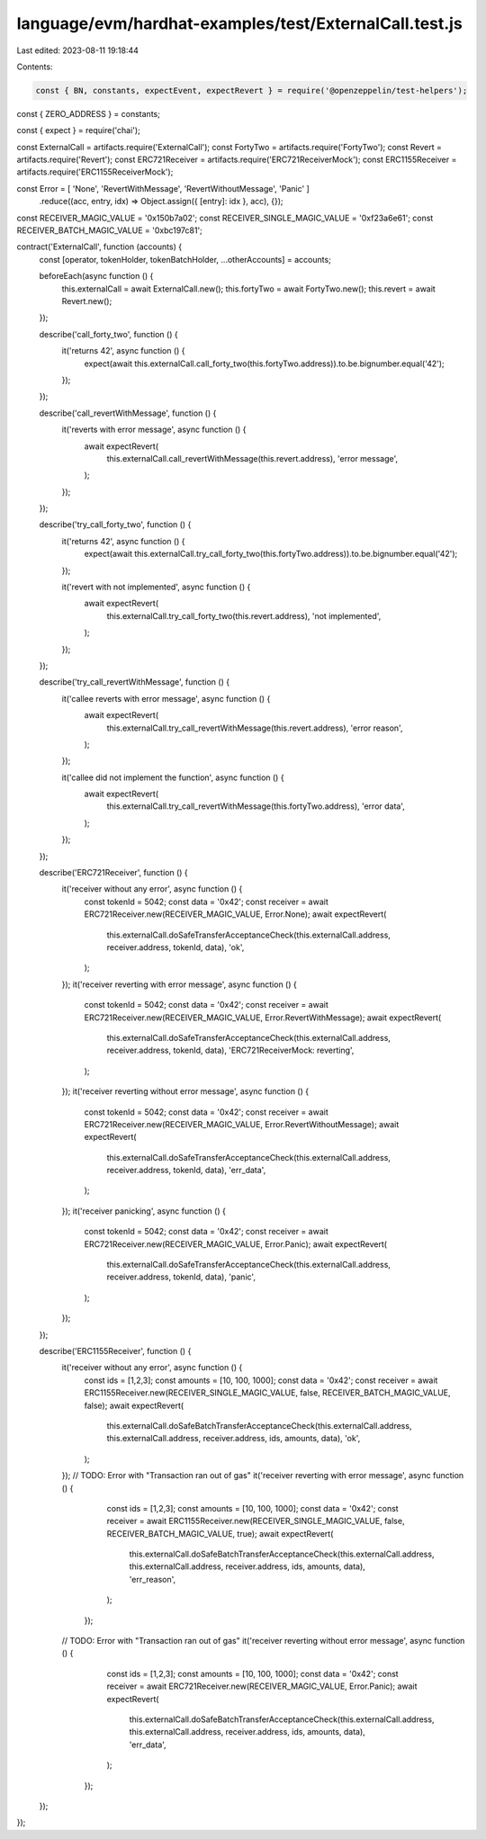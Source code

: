 language/evm/hardhat-examples/test/ExternalCall.test.js
=======================================================

Last edited: 2023-08-11 19:18:44

Contents:

.. code-block:: js

    const { BN, constants, expectEvent, expectRevert } = require('@openzeppelin/test-helpers');
const { ZERO_ADDRESS } = constants;

const { expect } = require('chai');

const ExternalCall = artifacts.require('ExternalCall');
const FortyTwo = artifacts.require('FortyTwo');
const Revert = artifacts.require('Revert');
const ERC721Receiver = artifacts.require('ERC721ReceiverMock');
const ERC1155Receiver = artifacts.require('ERC1155ReceiverMock');

const Error = [ 'None', 'RevertWithMessage', 'RevertWithoutMessage', 'Panic' ]
  .reduce((acc, entry, idx) => Object.assign({ [entry]: idx }, acc), {});
const RECEIVER_MAGIC_VALUE = '0x150b7a02';
const RECEIVER_SINGLE_MAGIC_VALUE = '0xf23a6e61';
const RECEIVER_BATCH_MAGIC_VALUE = '0xbc197c81';

contract('ExternalCall', function (accounts) {
    const [operator, tokenHolder, tokenBatchHolder, ...otherAccounts] = accounts;

    beforeEach(async function () {
        this.externalCall = await ExternalCall.new();
        this.fortyTwo = await FortyTwo.new();
        this.revert = await Revert.new();
    });

    describe('call_forty_two', function () {
        it('returns 42', async function () {
            expect(await this.externalCall.call_forty_two(this.fortyTwo.address)).to.be.bignumber.equal('42');
        });
    });

    describe('call_revertWithMessage', function () {
        it('reverts with error message', async function () {
            await expectRevert(
                this.externalCall.call_revertWithMessage(this.revert.address),
                'error message',
            );
        });
    });

    describe('try_call_forty_two', function () {
        it('returns 42', async function () {
            expect(await this.externalCall.try_call_forty_two(this.fortyTwo.address)).to.be.bignumber.equal('42');
        });

        it('revert with not implemented', async function () {
             await expectRevert(
                 this.externalCall.try_call_forty_two(this.revert.address),
                 'not implemented',
             );
        });
    });

    describe('try_call_revertWithMessage', function () {
        it('callee reverts with error message', async function () {
            await expectRevert(
                this.externalCall.try_call_revertWithMessage(this.revert.address),
                'error reason',
            );
        });

        it('callee did not implement the function', async function () {
            await expectRevert(
                this.externalCall.try_call_revertWithMessage(this.fortyTwo.address),
                'error data',
            );
        });
    });

    describe('ERC721Receiver', function () {
        it('receiver without any error', async function () {
            const tokenId = 5042;
            const data = '0x42';
            const receiver = await ERC721Receiver.new(RECEIVER_MAGIC_VALUE, Error.None);
            await expectRevert(
                this.externalCall.doSafeTransferAcceptanceCheck(this.externalCall.address, receiver.address, tokenId, data),
                'ok',
            );
        });
        it('receiver reverting with error message', async function () {
            const tokenId = 5042;
            const data = '0x42';
            const receiver = await ERC721Receiver.new(RECEIVER_MAGIC_VALUE, Error.RevertWithMessage);
            await expectRevert(
                this.externalCall.doSafeTransferAcceptanceCheck(this.externalCall.address, receiver.address, tokenId, data),
                'ERC721ReceiverMock: reverting',
            );
        });
        it('receiver reverting without error message', async function () {
            const tokenId = 5042;
            const data = '0x42';
            const receiver = await ERC721Receiver.new(RECEIVER_MAGIC_VALUE, Error.RevertWithoutMessage);
            await expectRevert(
                this.externalCall.doSafeTransferAcceptanceCheck(this.externalCall.address, receiver.address, tokenId, data),
                'err_data',
            );
        });
        it('receiver panicking', async function () {
            const tokenId = 5042;
            const data = '0x42';
            const receiver = await ERC721Receiver.new(RECEIVER_MAGIC_VALUE, Error.Panic);
            await expectRevert(
                this.externalCall.doSafeTransferAcceptanceCheck(this.externalCall.address, receiver.address, tokenId, data),
                'panic',
            );
        });
    });

    describe('ERC1155Receiver', function () {
        it('receiver without any error', async function () {
            const ids = [1,2,3];
            const amounts = [10, 100, 1000];
            const data = '0x42';
            const receiver = await ERC1155Receiver.new(RECEIVER_SINGLE_MAGIC_VALUE, false, RECEIVER_BATCH_MAGIC_VALUE, false);
            await expectRevert(
                this.externalCall.doSafeBatchTransferAcceptanceCheck(this.externalCall.address, this.externalCall.address, receiver.address, ids, amounts, data),
                'ok',
            );
        });
        // TODO: Error with "Transaction ran out of gas"
        it('receiver reverting with error message', async function () {
             const ids = [1,2,3];
             const amounts = [10, 100, 1000];
             const data = '0x42';
             const receiver = await ERC1155Receiver.new(RECEIVER_SINGLE_MAGIC_VALUE, false, RECEIVER_BATCH_MAGIC_VALUE, true);
             await expectRevert(
                 this.externalCall.doSafeBatchTransferAcceptanceCheck(this.externalCall.address, this.externalCall.address, receiver.address, ids, amounts, data),
                 'err_reason',
             );
         });
        // TODO: Error with "Transaction ran out of gas"
        it('receiver reverting without error message', async function () {
             const ids = [1,2,3];
             const amounts = [10, 100, 1000];
             const data = '0x42';
             const receiver = await ERC721Receiver.new(RECEIVER_MAGIC_VALUE, Error.Panic);
             await expectRevert(
                 this.externalCall.doSafeBatchTransferAcceptanceCheck(this.externalCall.address, this.externalCall.address, receiver.address, ids, amounts, data),
                 'err_data',
             );
         });
    });
});


